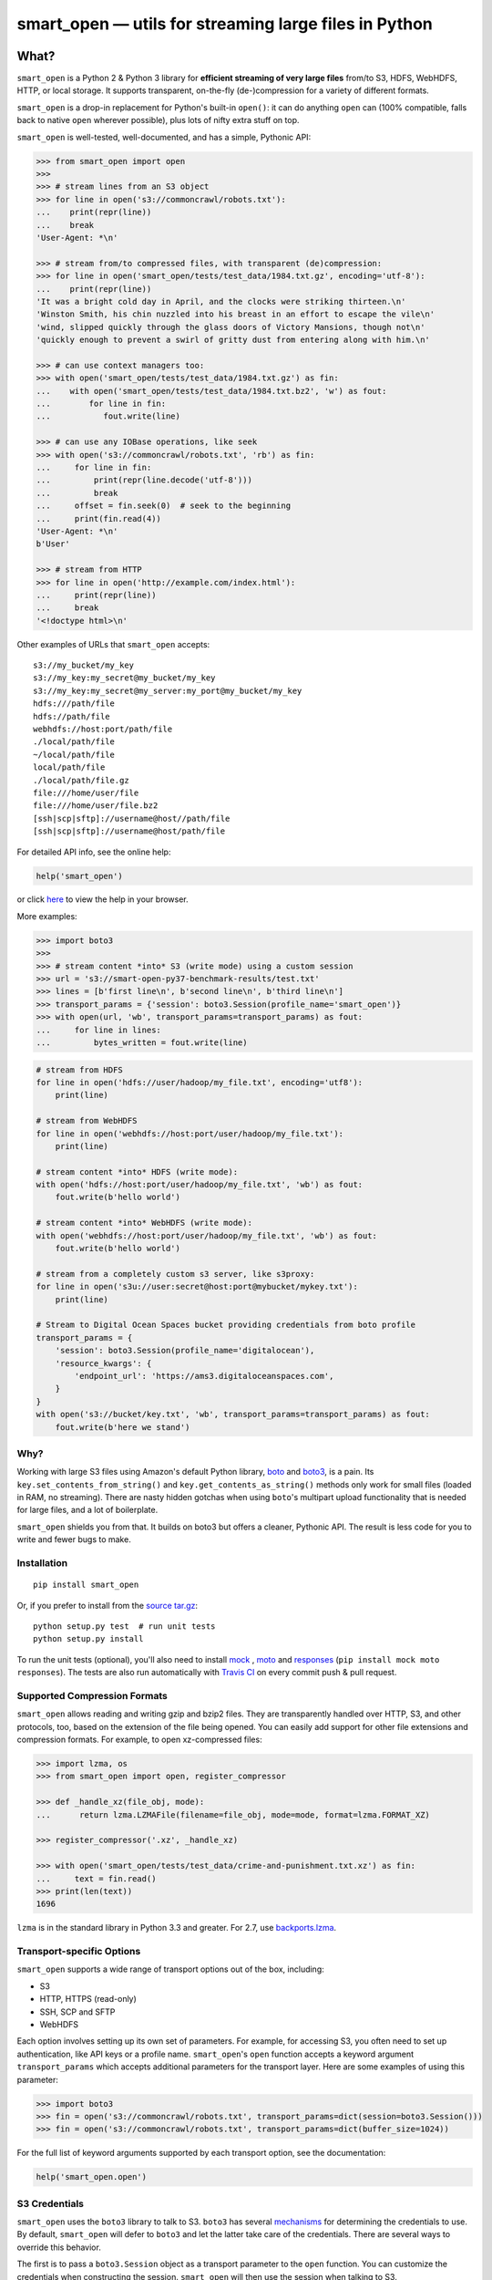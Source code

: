 ======================================================
smart_open — utils for streaming large files in Python
======================================================

|License|_ |Travis|_

.. |License| image:: https://img.shields.io/pypi/l/smart_open.svg
.. |Travis| image:: https://travis-ci.org/RaRe-Technologies/smart_open.svg?branch=master
.. _Travis: https://travis-ci.org/RaRe-Technologies/smart_open
.. _License: https://github.com/RaRe-Technologies/smart_open/blob/master/LICENSE

What?
=====

``smart_open`` is a Python 2 & Python 3 library for **efficient streaming of very large files** from/to S3, HDFS, WebHDFS, HTTP, or local storage. It supports transparent, on-the-fly (de-)compression for a variety of different formats.

``smart_open`` is a drop-in replacement for Python's built-in ``open()``: it can do anything ``open`` can (100% compatible, falls back to native ``open`` wherever possible), plus lots of nifty extra stuff on top.

``smart_open`` is well-tested, well-documented, and has a simple, Pythonic API:


.. _doctools_before_examples:

.. code-block:: python

  >>> from smart_open import open
  >>>
  >>> # stream lines from an S3 object
  >>> for line in open('s3://commoncrawl/robots.txt'):
  ...    print(repr(line))
  ...    break
  'User-Agent: *\n'

  >>> # stream from/to compressed files, with transparent (de)compression:
  >>> for line in open('smart_open/tests/test_data/1984.txt.gz', encoding='utf-8'):
  ...    print(repr(line))
  'It was a bright cold day in April, and the clocks were striking thirteen.\n'
  'Winston Smith, his chin nuzzled into his breast in an effort to escape the vile\n'
  'wind, slipped quickly through the glass doors of Victory Mansions, though not\n'
  'quickly enough to prevent a swirl of gritty dust from entering along with him.\n'

  >>> # can use context managers too:
  >>> with open('smart_open/tests/test_data/1984.txt.gz') as fin:
  ...    with open('smart_open/tests/test_data/1984.txt.bz2', 'w') as fout:
  ...        for line in fin:
  ...           fout.write(line)

  >>> # can use any IOBase operations, like seek
  >>> with open('s3://commoncrawl/robots.txt', 'rb') as fin:
  ...     for line in fin:
  ...         print(repr(line.decode('utf-8')))
  ...         break
  ...     offset = fin.seek(0)  # seek to the beginning
  ...     print(fin.read(4))
  'User-Agent: *\n'
  b'User'

  >>> # stream from HTTP
  >>> for line in open('http://example.com/index.html'):
  ...     print(repr(line))
  ...     break
  '<!doctype html>\n'

Other examples of URLs that ``smart_open`` accepts::

    s3://my_bucket/my_key
    s3://my_key:my_secret@my_bucket/my_key
    s3://my_key:my_secret@my_server:my_port@my_bucket/my_key
    hdfs:///path/file
    hdfs://path/file
    webhdfs://host:port/path/file
    ./local/path/file
    ~/local/path/file
    local/path/file
    ./local/path/file.gz
    file:///home/user/file
    file:///home/user/file.bz2
    [ssh|scp|sftp]://username@host//path/file
    [ssh|scp|sftp]://username@host/path/file

.. _doctools_after_examples:

For detailed API info, see the online help:

.. code-block:: python

    help('smart_open')

or click `here <https://github.com/RaRe-Technologies/smart_open/blob/master/help.txt>`__ to view the help in your browser.

More examples:

.. code-block:: python

    >>> import boto3
    >>>
    >>> # stream content *into* S3 (write mode) using a custom session
    >>> url = 's3://smart-open-py37-benchmark-results/test.txt'
    >>> lines = [b'first line\n', b'second line\n', b'third line\n']
    >>> transport_params = {'session': boto3.Session(profile_name='smart_open')}
    >>> with open(url, 'wb', transport_params=transport_params) as fout:
    ...     for line in lines:
    ...         bytes_written = fout.write(line)

.. code-block:: python

    # stream from HDFS
    for line in open('hdfs://user/hadoop/my_file.txt', encoding='utf8'):
        print(line)

    # stream from WebHDFS
    for line in open('webhdfs://host:port/user/hadoop/my_file.txt'):
        print(line)

    # stream content *into* HDFS (write mode):
    with open('hdfs://host:port/user/hadoop/my_file.txt', 'wb') as fout:
        fout.write(b'hello world')

    # stream content *into* WebHDFS (write mode):
    with open('webhdfs://host:port/user/hadoop/my_file.txt', 'wb') as fout:
        fout.write(b'hello world')

    # stream from a completely custom s3 server, like s3proxy:
    for line in open('s3u://user:secret@host:port@mybucket/mykey.txt'):
        print(line)

    # Stream to Digital Ocean Spaces bucket providing credentials from boto profile
    transport_params = {
        'session': boto3.Session(profile_name='digitalocean'),
        'resource_kwargs': {
            'endpoint_url': 'https://ams3.digitaloceanspaces.com',
        }
    }
    with open('s3://bucket/key.txt', 'wb', transport_params=transport_params) as fout:
        fout.write(b'here we stand')

Why?
----

Working with large S3 files using Amazon's default Python library, `boto <http://docs.pythonboto.org/en/latest/>`_ and `boto3 <https://boto3.readthedocs.io/en/latest/>`_, is a pain.
Its ``key.set_contents_from_string()`` and ``key.get_contents_as_string()`` methods only work for small files (loaded in RAM, no streaming).
There are nasty hidden gotchas when using ``boto``'s multipart upload functionality that is needed for large files, and a lot of boilerplate.

``smart_open`` shields you from that. It builds on boto3 but offers a cleaner, Pythonic API. The result is less code for you to write and fewer bugs to make.

Installation
------------
::

    pip install smart_open

Or, if you prefer to install from the `source tar.gz <http://pypi.python.org/pypi/smart_open>`_::

    python setup.py test  # run unit tests
    python setup.py install

To run the unit tests (optional), you'll also need to install `mock <https://pypi.python.org/pypi/mock>`_ , `moto <https://github.com/spulec/moto>`_ and `responses <https://github.com/getsentry/responses>`_ (``pip install mock moto responses``).
The tests are also run automatically with `Travis CI <https://travis-ci.org/RaRe-Technologies/smart_open>`_ on every commit push & pull request.

Supported Compression Formats
-----------------------------

``smart_open`` allows reading and writing gzip and bzip2 files.
They are transparently handled over HTTP, S3, and other protocols, too, based on the extension of the file being opened.
You can easily add support for other file extensions and compression formats.
For example, to open xz-compressed files:

.. code-block:: python

    >>> import lzma, os
    >>> from smart_open import open, register_compressor

    >>> def _handle_xz(file_obj, mode):
    ...      return lzma.LZMAFile(filename=file_obj, mode=mode, format=lzma.FORMAT_XZ)

    >>> register_compressor('.xz', _handle_xz)

    >>> with open('smart_open/tests/test_data/crime-and-punishment.txt.xz') as fin:
    ...     text = fin.read()
    >>> print(len(text))
    1696

``lzma`` is in the standard library in Python 3.3 and greater.
For 2.7, use `backports.lzma`_.

.. _backports.lzma: https://pypi.org/project/backports.lzma/

Transport-specific Options
--------------------------

``smart_open`` supports a wide range of transport options out of the box, including:

- S3
- HTTP, HTTPS (read-only)
- SSH, SCP and SFTP
- WebHDFS

Each option involves setting up its own set of parameters.
For example, for accessing S3, you often need to set up authentication, like API keys or a profile name.
``smart_open``'s ``open`` function accepts a keyword argument ``transport_params`` which accepts additional parameters for the transport layer.
Here are some examples of using this parameter:

.. code-block:: python

  >>> import boto3
  >>> fin = open('s3://commoncrawl/robots.txt', transport_params=dict(session=boto3.Session()))
  >>> fin = open('s3://commoncrawl/robots.txt', transport_params=dict(buffer_size=1024))

For the full list of keyword arguments supported by each transport option, see the documentation:

.. code-block:: python

  help('smart_open.open')

S3 Credentials
--------------

``smart_open`` uses the ``boto3`` library to talk to S3.
``boto3`` has several `mechanisms <https://boto3.amazonaws.com/v1/documentation/api/latest/guide/configuration.html>`__ for determining the credentials to use.
By default, ``smart_open`` will defer to ``boto3`` and let the latter take care of the credentials.
There are several ways to override this behavior.

The first is to pass a ``boto3.Session`` object as a transport parameter to the ``open`` function.
You can customize the credentials when constructing the session.
``smart_open`` will then use the session when talking to S3.

.. code-block:: python

    session = boto3.Session(
        aws_access_key_id=ACCESS_KEY,
        aws_secret_access_key=SECRET_KEY,
        aws_session_token=SESSION_TOKEN,
    )
    fin = open('s3://bucket/key', transport_params=dict(session=session), ...)

Your second option is to specify the credentials within the S3 URL itself:

.. code-block:: python

    fin = open('s3://aws_access_key_id:aws_secret_access_key@bucket/key', ...)

*Important*: The two methods above are **mutually exclusive**. If you pass an AWS session *and* the URL contains credentials, ``smart_open`` will ignore the latter.

Iterating Over an S3 Bucket's Contents
--------------------------------------

Since going over all (or select) keys in an S3 bucket is a very common operation, there's also an extra function ``smart_open.s3_iter_bucket()`` that does this efficiently, **processing the bucket keys in parallel** (using multiprocessing):

.. code-block:: python

  >>> from smart_open import s3_iter_bucket
  >>> # get data corresponding to 2010 and later under "silo-open-data/annual/monthly_rain"
  >>> # we use workers=1 for reproducibility; you should use as many workers as you have cores
  >>> bucket = 'silo-open-data'
  >>> prefix = 'annual/monthly_rain/'
  >>> for key, content in s3_iter_bucket(bucket, prefix=prefix, accept_key=lambda key: '/201' in key, workers=1, key_limit=3):
  ...     print(key, round(len(content) / 2**20))
  annual/monthly_rain/2010.monthly_rain.nc 14
  annual/monthly_rain/2011.monthly_rain.nc 14
  annual/monthly_rain/2012.monthly_rain.nc 14

Migrating to the new open function
----------------------------------

Since 1.8.1, there is a `smart_open.open` function that replaces `smart_open.smart_open`.
The new function offers several advantages over the old one:

- 100% compatible with the built-in open function (aka io.open): it accepts all
  the parameters that the built-in open accepts.
- Default open mode is now "r", the same as for the built-in open
- Fully documented keyword parameters (try `help("smart_open.open")`)

These instructions will help you migrate to the new function painlessly.

First, update your imports:

  >>> from smart_open import smart_open  # before
  >>> from smart_open import open  # after

In general, `smart_open` uses `io.open` directly, where possible, so if your
code already uses `open` for local file I/O, then it will continue to work.
If you want to continue using the built-in `open` function for e.g. debugging,
then you can `import smart_open` and use `smart_open.open`.

**The default read mode is now "r" (read text) by default.**
If your code was implicitly relying on the default mode being "rb" (read
binary), then you'll need to update it and pass "r" explicitly.

Before:

  >>> buf = b''
  >>> buf += smart_open('s3://commoncrawl/robots.txt').read(32)

After:

  >>> buf = b''
  >>> buf += open('s3://commoncrawl/robots.txt', 'rb').read(32)

The `ignore_extension` keyword parameter is now called `ignore_ext`.
It behaves identically otherwise.

The most significant change is in the handling on keyword parameters for the
transport layer, e.g. HTTP, S3, etc.  The old function accepted these directly:

  >>> url = 's3://smart-open-py37-benchmark-results/test.txt'
  >>> session = boto3.Session(profile_name='smart_open')
  >>> smart_open(url, 'r', session=session).read(32)

The new function accepts a `transport_params` keyword argument.  It's a dict.
Put your transport parameters in that dictionary.

  >>> url = 's3://smart-open-py37-benchmark-results/test.txt'
  >>> session = boto3.Session(profile_name='smart_open')
  >>> params = {'session': session}
  >>> open(url, 'r', transport_params=params).read(32)

Renamed parameters:

- `s3_upload` ➡  `multipart_upload_kwargs`
- `s3_session` ➡ `session`

Removed parameters:

- `profile_name`

**The `profile_name` parameter has been removed.**
Pass an entire boto3.Session object instead.

Before:

  >>> url = 's3://smart-open-py37-benchmark-results/test.txt'
  >>> smart_open(url, 'r', profile_name='smart_open').read(32)

After:

  >>> url = 's3://smart-open-py37-benchmark-results/test.txt'
  >>> session = boto3.Session(profile_name='smart_open')
  >>> params = {'session': session}
  >>> smart_open(url, 'r', transport_params=params).read(32)

See `help("smart_open.open")` for the full list of acceptable parameter names.

If you pass an invalid parameter names, the `open` function will warn you about it.
Keep an eye on your logs for WARNING messages from smart_open.

Comments, bug reports
---------------------

``smart_open`` lives on `Github <https://github.com/RaRe-Technologies/smart_open>`_. You can file
issues or pull requests there. Suggestions, pull requests and improvements welcome!

----------------

``smart_open`` is open source software released under the `MIT license <https://github.com/piskvorky/smart_open/blob/master/LICENSE>`_.
Copyright (c) 2015-now `Radim Řehůřek <https://radimrehurek.com>`_.
